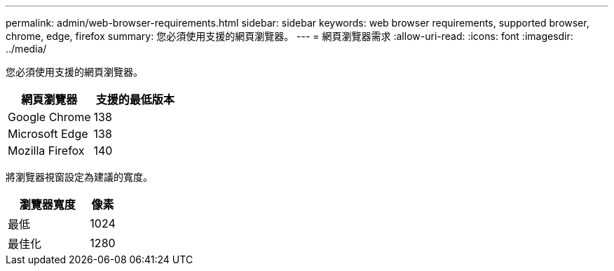 ---
permalink: admin/web-browser-requirements.html 
sidebar: sidebar 
keywords: web browser requirements, supported browser, chrome, edge, firefox 
summary: 您必須使用支援的網頁瀏覽器。 
---
= 網頁瀏覽器需求
:allow-uri-read: 
:icons: font
:imagesdir: ../media/


[role="lead"]
您必須使用支援的網頁瀏覽器。

[cols="2a,2a"]
|===
| 網頁瀏覽器 | 支援的最低版本 


 a| 
Google Chrome
 a| 
138



 a| 
Microsoft Edge
 a| 
138



 a| 
Mozilla Firefox
 a| 
140

|===
將瀏覽器視窗設定為建議的寬度。

[cols="3a,1a"]
|===
| 瀏覽器寬度 | 像素 


 a| 
最低
 a| 
1024



 a| 
最佳化
 a| 
1280

|===